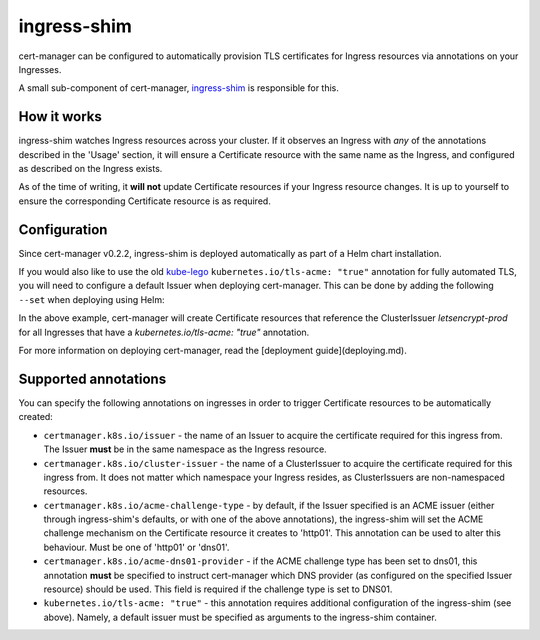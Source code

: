 ============
ingress-shim
============

cert-manager can be configured to automatically provision TLS certificates for
Ingress resources via annotations on your Ingresses.

A small sub-component of cert-manager, ingress-shim_ is responsible for this.

How it works
============

ingress-shim watches Ingress resources across your cluster. If it observes an
Ingress with *any* of the annotations described in the 'Usage' section, it will
ensure a Certificate resource with the same name as the Ingress, and configured
as described on the Ingress exists.

As of the time of writing, it **will not** update Certificate resources if your
Ingress resource changes. It is up to yourself to ensure the corresponding
Certificate resource is as required.

Configuration
=============

Since cert-manager v0.2.2, ingress-shim is deployed automatically as part of a
Helm chart installation.

If you would also like to use the old kube-lego_ ``kubernetes.io/tls-acme: "true"``
annotation for fully automated TLS, you will need to configure a default Issuer
when deploying cert-manager. This can be done by adding the following ``--set``
when deploying using Helm:

.. code-block: shell

   --set ingressShim.extraArgs='{--default-issuer-name=letsencrypt-prod,--default-issuer-kind=ClusterIssuer}'


In the above example, cert-manager will create Certificate resources that reference the ClusterIssuer `letsencrypt-prod` for all Ingresses that have a `kubernetes.io/tls-acme: "true"` annotation.

For more information on deploying cert-manager, read the [deployment guide](deploying.md).

Supported annotations
=====================

You can specify the following annotations on ingresses in order to trigger
Certificate resources to be automatically created:

* ``certmanager.k8s.io/issuer`` - the name of an Issuer to acquire the
  certificate required for this ingress from. The Issuer **must** be in the same
  namespace as the Ingress resource.

* ``certmanager.k8s.io/cluster-issuer`` - the name of a ClusterIssuer to acquire
  the certificate required for this ingress from. It does not matter which
  namespace your Ingress resides, as ClusterIssuers are non-namespaced resources.

* ``certmanager.k8s.io/acme-challenge-type`` - by default, if the Issuer
  specified is an ACME issuer (either through ingress-shim's defaults, or with
  one of the above annotations), the ingress-shim will set the ACME challenge
  mechanism on the Certificate resource it creates to 'http01'. This annotation
  can be used to alter this behaviour. Must be one of 'http01' or 'dns01'.

* ``certmanager.k8s.io/acme-dns01-provider`` - if the ACME challenge type has
  been set to dns01, this annotation **must** be specified to instruct
  cert-manager which DNS provider (as configured on the specified Issuer resource)
  should be used. This field is required if the challenge type is set to DNS01.

* ``kubernetes.io/tls-acme: "true"`` - this annotation requires additional
  configuration of the ingress-shim (see above). Namely, a default issuer must be
  specified as arguments to the ingress-shim container.

.. _kube-lego: https://github.com/jetstack/kube-lego
.. _ingress-shim: https://github.com/jetstack/cert-manager/tree/master/cmd/ingress-shim